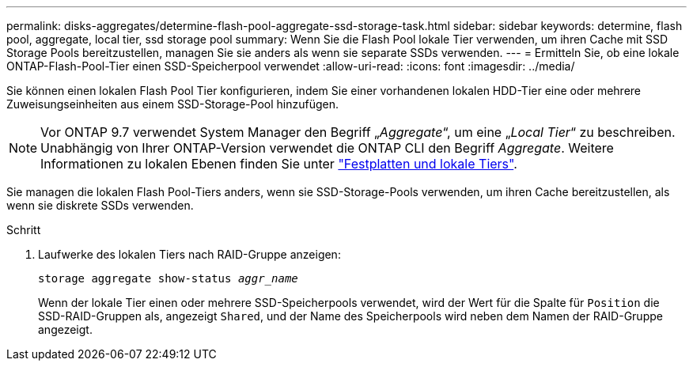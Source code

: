 ---
permalink: disks-aggregates/determine-flash-pool-aggregate-ssd-storage-task.html 
sidebar: sidebar 
keywords: determine, flash pool, aggregate, local tier, ssd storage pool 
summary: Wenn Sie die Flash Pool lokale Tier verwenden, um ihren Cache mit SSD Storage Pools bereitzustellen, managen Sie sie anders als wenn sie separate SSDs verwenden. 
---
= Ermitteln Sie, ob eine lokale ONTAP-Flash-Pool-Tier einen SSD-Speicherpool verwendet
:allow-uri-read: 
:icons: font
:imagesdir: ../media/


[role="lead"]
Sie können einen lokalen Flash Pool Tier konfigurieren, indem Sie einer vorhandenen lokalen HDD-Tier eine oder mehrere Zuweisungseinheiten aus einem SSD-Storage-Pool hinzufügen.


NOTE: Vor ONTAP 9.7 verwendet System Manager den Begriff „_Aggregate_“, um eine „_Local Tier_“ zu beschreiben. Unabhängig von Ihrer ONTAP-Version verwendet die ONTAP CLI den Begriff _Aggregate_. Weitere Informationen zu lokalen Ebenen finden Sie unter link:../disks-aggregates/index.html["Festplatten und lokale Tiers"].

Sie managen die lokalen Flash Pool-Tiers anders, wenn sie SSD-Storage-Pools verwenden, um ihren Cache bereitzustellen, als wenn sie diskrete SSDs verwenden.

.Schritt
. Laufwerke des lokalen Tiers nach RAID-Gruppe anzeigen:
+
`storage aggregate show-status _aggr_name_`

+
Wenn der lokale Tier einen oder mehrere SSD-Speicherpools verwendet, wird der Wert für die Spalte für `Position` die SSD-RAID-Gruppen als, angezeigt `Shared`, und der Name des Speicherpools wird neben dem Namen der RAID-Gruppe angezeigt.


